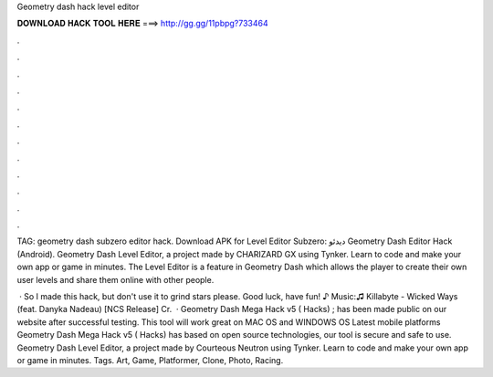 Geometry dash hack level editor



𝐃𝐎𝐖𝐍𝐋𝐎𝐀𝐃 𝐇𝐀𝐂𝐊 𝐓𝐎𝐎𝐋 𝐇𝐄𝐑𝐄 ===> http://gg.gg/11pbpg?733464



.



.



.



.



.



.



.



.



.



.



.



.

TAG: geometry dash subzero editor hack. Download APK for Level Editor Subzero:  دیدئو Geometry Dash Editor Hack (Android). Geometry Dash Level Editor, a project made by CHARIZARD GX using Tynker. Learn to code and make your own app or game in minutes. The Level Editor is a feature in Geometry Dash which allows the player to create their own user levels and share them online with other people.

 · So I made this hack, but don't use it to grind stars please. Good luck, have fun! ♪ Music:♫ Killabyte - Wicked Ways (feat. Danyka Nadeau) [NCS Release] Cr.  · Geometry Dash Mega Hack v5 ( Hacks) ; has been made public on our website after successful testing. This tool will work great on MAC OS and WINDOWS OS  Latest mobile platforms Geometry Dash Mega Hack v5 ( Hacks) has based on open source technologies, our tool is secure and safe to use. Geometry Dash Level Editor, a project made by Courteous Neutron using Tynker. Learn to code and make your own app or game in minutes. Tags. Art, Game, Platformer, Clone, Photo, Racing.
